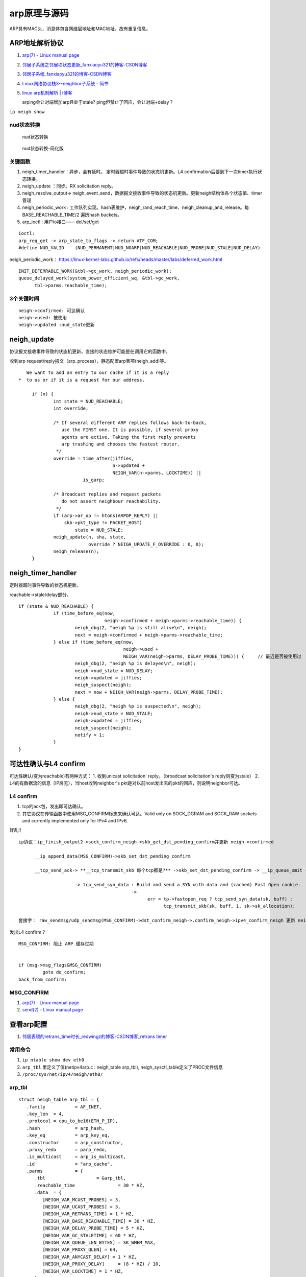 
arp原理与源码
=============

ARP具有MAC头，消息体包含网络层地址和MAC地址，故有重复信息。

ARP地址解析协议
------------------
1. `arp(7) - Linux manual page  <https://man7.org/linux/man-pages/man7/arp.7.html>`__
2. `邻居子系统之邻居项状态更新_fanxiaoyu321的博客-CSDN博客  <https://blog.csdn.net/xiaoyu_750516366/article/details/104590052>`__
3. `邻居子系统_fanxiaoyu321的博客-CSDN博客  <https://blog.csdn.net/xiaoyu_750516366/category_9761623.html>`__
4. `Linux网络协议栈3--neighbor子系统 - 简书  <https://www.jianshu.com/p/afee7bada23a>`__
5. `linux arp机制解析 | i博客  <https://vcpu.me/linuxarp/>`__
   
   arping会让对端增加arp且处于stale? ping但禁止了回应，会让对端+delay？


``ip neigh show``

nud状态转换
~~~~~~~~~~~~~
.. figure:: /images/nud_states_transmitions.png
   :scale: 80%

   nud状态转换

   

.. figure:: /images/nud_states_transition_2.png
   :scale: 60%

   nud状态转换-简化版


关键函数
~~~~~~~~~~~~
1. neigh_timer_handler：异步，会有延时。 定时器超时事件导致的状态机更新。L4 confirmation后要到下一次timer执行状态转换。
2. neigh_update ：同步。RX solicitation reply。
3. neigh_resolve_output-> neigh_event_send，数据报文接收事件导致的状态机更新。更新neigh结构体各个状态值、timer管理
4. neigh_periodic_work : 工作队列实现。hash表维护，neigh_rand_reach_time、neigh_cleanup_and_release。每BASE_REACHABLE_TIME/2 遍历hash buckets。
5. arp_ioctl : 用户io接口—— del/set/get 

::

   ioctl: 
   arp_req_get -> arp_state_to_flags -> return ATF_COM;
   #define NUD_VALID	(NUD_PERMANENT|NUD_NOARP|NUD_REACHABLE|NUD_PROBE|NUD_STALE|NUD_DELAY) 

neigh_periodic_work： https://linux-kernel-labs.github.io/refs/heads/master/labs/deferred_work.html
::
      
   INIT_DEFERRABLE_WORK(&tbl->gc_work, neigh_periodic_work);
   queue_delayed_work(system_power_efficient_wq, &tbl->gc_work,
         tbl->parms.reachable_time);


3个关键时间
~~~~~~~~~~~~
::

   neigh->confirmed: 可达确认
   neigh->used: 被使用
   neigh->updated :nud_state更新


neigh_update
----------------------------
协议报文接收事件导致的状态机更新，直接的状态维护可能是在调用它的函数中，

收到arp request/reply报文（arp_process），静态配置arp表项(neigh_add)等。

::

      We want to add an entry to our cache if it is a reply
   *  to us or if it is a request for our address.

	if (n) {
		int state = NUD_REACHABLE;
		int override;

		/* If several different ARP replies follows back-to-back,
		   use the FIRST one. It is possible, if several proxy
		   agents are active. Taking the first reply prevents
		   arp trashing and chooses the fastest router.
		 */
		override = time_after(jiffies,
				      n->updated +
				      NEIGH_VAR(n->parms, LOCKTIME)) ||
			   is_garp;

		/* Broadcast replies and request packets
		   do not assert neighbour reachability.
		 */
		if (arp->ar_op != htons(ARPOP_REPLY) ||
		    skb->pkt_type != PACKET_HOST)
			state = NUD_STALE;
		neigh_update(n, sha, state,
			     override ? NEIGH_UPDATE_F_OVERRIDE : 0, 0);
		neigh_release(n);
	}





neigh_timer_handler
----------------------
定时器超时事件导致的状态机更新。

reachable->stale/delay部分。

::

   if (state & NUD_REACHABLE) {
		if (time_before_eq(now,
				   neigh->confirmed + neigh->parms->reachable_time)) {
			neigh_dbg(2, "neigh %p is still alive\n", neigh);
			next = neigh->confirmed + neigh->parms->reachable_time;
		} else if (time_before_eq(now,
					  neigh->used +
					  NEIGH_VAR(neigh->parms, DELAY_PROBE_TIME))) {     // 最近是否被使用过
			neigh_dbg(2, "neigh %p is delayed\n", neigh);
			neigh->nud_state = NUD_DELAY;
			neigh->updated = jiffies;
			neigh_suspect(neigh);
			next = now + NEIGH_VAR(neigh->parms, DELAY_PROBE_TIME);
		} else {
			neigh_dbg(2, "neigh %p is suspected\n", neigh);
			neigh->nud_state = NUD_STALE;
			neigh->updated = jiffies;
			neigh_suspect(neigh);
			notify = 1;
		}
   } 



可达性确认与L4 confirm
-------------------------------
可达性确认(变为reachable)有两种方式：
1. 收到unicast solicitation' reply。（broadcast solicitation's reply则变为stale）
2. L4的有数据流的信息（IP层无），当host收到neighbor's pkt是对以前host发出去的pkt的回应，则说明neighbor可达。

L4 confirm
~~~~~~~~~~~~~~~
1. tcp的ack包，发出即可达确认。
2. 其它协议在传输函数中使用MSG_CONFIRM标志来确认可达。Valid only on  SOCK_DGRAM and SOCK_RAW sockets and currently implemented only for IPv4 and IPv6. 


好乱!!

::
      
   ip协议：ip_finish_output2->sock_confirm_neigh->skb_get_dst_pending_confirm并更新 neigh->confirmed 

         __ip_append_data(MSG_CONFIRM)->skb_set_dst_pending_confirm

         __tcp_send_ack-> **__tcp_transmit_skb 每个tcp都是?** ->skb_set_dst_pending_confirm -> __ip_queue_xmit ->ip_output 

                        -> tcp_send_syn_data : Build and send a SYN with data and (cached) Fast Open cookie.
                                             -> 
                                                   err = tp->fastopen_req ? tcp_send_syn_data(sk, buff) :
                                                         tcp_transmit_skb(sk, buff, 1, sk->sk_allocation);

   套接字： raw_sendmsg/udp_sendmsg(MSG_CONFIRM)->dst_confirm_neigh->.confirm_neigh->ipv4_confirm_neigh 更新 neigh->confirmed




发出L4 confirm ?

::

   MSG_CONFIRM: 阻止 ARP 缓存过期


   if (msg->msg_flags&MSG_CONFIRM)
            goto do_confirm;
   back_from_confirm:


MSG_CONFIRM
~~~~~~~~~~~~~~~~~~
1. `arp(7) - Linux manual page  <https://man7.org/linux/man-pages/man7/arp.7.html>`__
2. `send(2) - Linux manual page  <https://man7.org/linux/man-pages/man2/sendmsg.2.html>`__



查看arp配置
-----------
1. `邻居表项的retrans_time时长_redwingz的博客-CSDN博客_retrans timer  <https://blog.csdn.net/sinat_20184565/article/details/109655387>`__

常用命令
~~~~~~~~~~~~
1. ``ip ntable show dev eth0``
2. ``arp_tbl`` 里定义了值(net\ipv4\arp.c : neigh_table arp_tbl), neigh_sysctl_table定义了PROC文件信息
3. ``/proc/sys/net/ipv4/neigh/eth0/``

arp_tbl
~~~~~~~~~~~~~

::

   struct neigh_table arp_tbl = {
      .family		= AF_INET,
      .key_len	= 4,
      .protocol	= cpu_to_be16(ETH_P_IP),
      .hash		= arp_hash,
      .key_eq		= arp_key_eq,
      .constructor	= arp_constructor,
      .proxy_redo	= parp_redo,
      .is_multicast	= arp_is_multicast,
      .id		= "arp_cache",
      .parms		= {
         .tbl			= &arp_tbl,
         .reachable_time		= 30 * HZ,
         .data	= {
            [NEIGH_VAR_MCAST_PROBES] = 3,
            [NEIGH_VAR_UCAST_PROBES] = 3,
            [NEIGH_VAR_RETRANS_TIME] = 1 * HZ,
            [NEIGH_VAR_BASE_REACHABLE_TIME] = 30 * HZ,
            [NEIGH_VAR_DELAY_PROBE_TIME] = 5 * HZ,
            [NEIGH_VAR_GC_STALETIME] = 60 * HZ,
            [NEIGH_VAR_QUEUE_LEN_BYTES] = SK_WMEM_MAX,
            [NEIGH_VAR_PROXY_QLEN] = 64,
            [NEIGH_VAR_ANYCAST_DELAY] = 1 * HZ,
            [NEIGH_VAR_PROXY_DELAY]	= (8 * HZ) / 10,
            [NEIGH_VAR_LOCKTIME] = 1 * HZ,
         },
      },
      .gc_interval	= 30 * HZ,
      .gc_thresh1	= 128,
      .gc_thresh2	= 512,
      .gc_thresh3	= 1024,
   };


proc neigh配置查看
~~~~~~~~~~~~~~~~~~~~~
`/proc/sys/net/ipv4/neigh/eth0/`

1. base_reachable_time_ms: 30000
2. gc_stale_time: 60,还需要满足refcnt=1.(或refcnt=1 且fail)
3. delay_first_probe_time: 5
4. retrans_time_ms：1000。函数 neigh_max_probes 值，计算结果为3。3次*1s = 3s




::

   static __inline__ int neigh_max_probes(struct neighbour *n)
   {
      struct neigh_parms *p = n->parms;
      return NEIGH_VAR(p, UCAST_PROBES) + NEIGH_VAR(p, APP_PROBES) +
            (n->nud_state & NUD_PROBE ? NEIGH_VAR(p, MCAST_REPROBES) :
            NEIGH_VAR(p, MCAST_PROBES));
   }

   对应 ubuntu 5.4.0-42-generic #46-Ubuntu SMP Fri Jul 10 00:24:02 UTC 2020 x86_64 

   mcast_solicit  3
   app_solicit  0
   ucast_solicit  3
   mcast_resolicit  0


neigh_rand_reach_time
~~~~~~~~~~~~~~~~~~~~~~~~~~
30即15~44

net\core\neighbour.c : neigh_periodic_work -> neigh_rand_reach_time

::

   unsigned long neigh_rand_reach_time(unsigned long base)
   {
      return base ? (prandom_u32() % base) + (base >> 1) : 0;
   }
   
